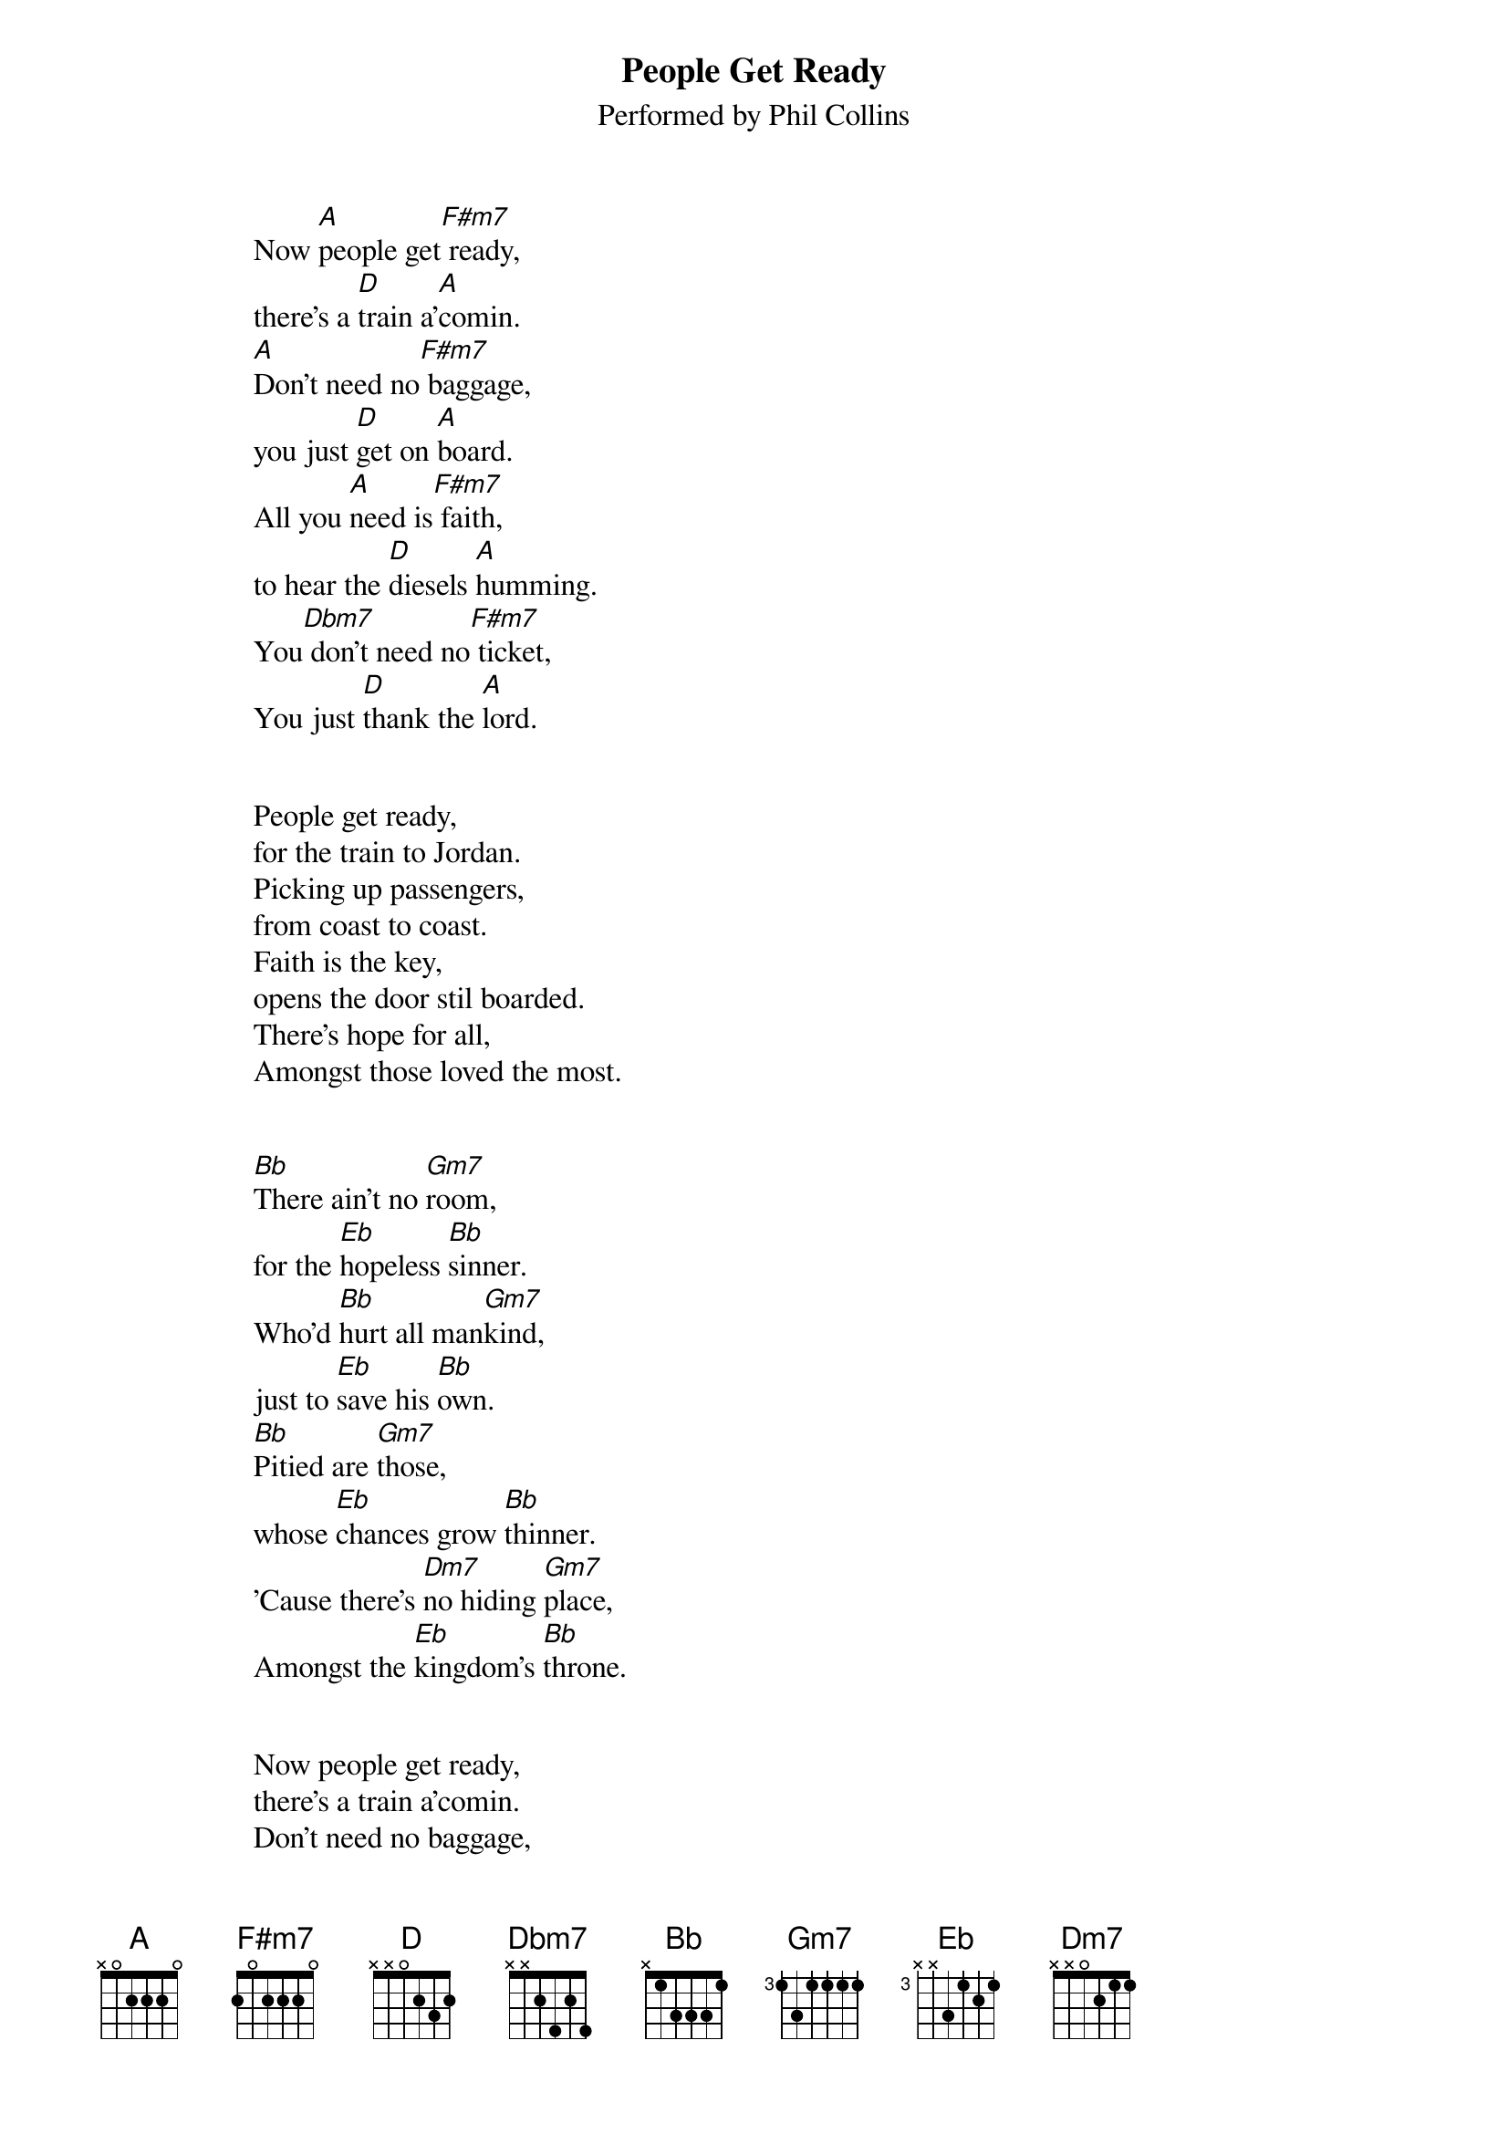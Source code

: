 #From: Steve L Portigal <sportiga@uoguelph.ca
{t:People Get Ready}
{st:Performed by Phil Collins}
# A couple of notes here: As performed, Daryl has a Strat with
# a chorus box, giving a real ringy tone.  He does a half-
# chorus-length intro starting at the 9th fret (D-form),
# then drops to the normal form for the rest of the first
# two verses (easier heard than described!).
# 
# After the 2nd verse, the song transistions up a half step,
# which Daryl starts on the 10th fret (again in D-form).
# In order to minimize jumping around, I play the bulk of the
# last two verses barred at the 3rd fret.  This allows me to
# hit all the chords easily.


                    Now [A]people get[F#m7] ready,
                    there's a [D]train a'[A]comin.
                    [A]Don't need no[F#m7] baggage,
                    you just [D]get on [A]board.
                    All you [A]need is[F#m7] faith,
                    to hear the [D]diesels [A]humming.
                    You[Dbm7] don't need no[F#m7] ticket,
                    You just [D]thank the [A]lord.


                    People get ready,
                    for the train to Jordan.
                    Picking up passengers,
                    from coast to coast.
                    Faith is the key,
                    opens the door stil boarded.
                    There's hope for all,
                    Amongst those loved the most.


                    [Bb]There ain't no [Gm7]room,
                    for the [Eb]hopeless [Bb]sinner.
                    Who'd [Bb]hurt all man[Gm7]kind,
                    just to [Eb]save his [Bb]own.
                    [Bb]Pitied are [Gm7]those,
                    whose [Eb]chances grow [Bb]thinner.
                    'Cause there's [Dm7]no hiding [Gm7]place,
                    Amongst the [Eb]kingdom's [Bb]throne.


                    Now people get ready,
                    there's a train a'comin.
                    Don't need no baggage,
                    you just get on board.
                    All you need is faith,
                    to hear the diesels humming.
                    You don't need no ticket,
                    You just thank the lord.
